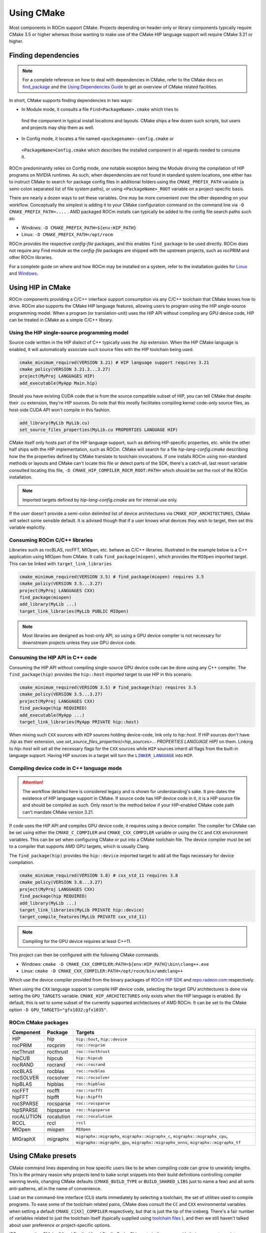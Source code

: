 ***********
Using CMake
***********

Most components in ROCm support CMake. Projects depending on header-only or
library components typically require CMake 3.5 or higher whereas those wanting
to make use of the CMake HIP language support will require CMake 3.21 or higher.

Finding dependencies
====================

.. note::

  For a complete
  reference on how to deal with dependencies in CMake, refer to the CMake docs
  on `find_package
  <https://cmake.org/cmake/help/latest/command/find_package.html>`_ and the
  `Using Dependencies Guide
  <https://cmake.org/cmake/help/latest/guide/using-dependencies/index.html>`_
  to get an overview of CMake related facilities.

In short, CMake supports finding dependencies in two ways:

*  In Module mode, it consults a file ``Find<PackageName>.cmake`` which tries to
  find the component in typical install locations and layouts. CMake ships a
  few dozen such scripts, but users and projects may ship them as well.
*  In Config mode, it locates a file named ``<packagename>-config.cmake`` or
  ``<PackageName>Config.cmake`` which describes the installed component in all
  regards needed to consume it.

ROCm predominantly relies on Config mode, one notable exception being the Module
driving the compilation of HIP programs on NVIDIA runtimes. As such, when
dependencies are not found in standard system locations, one either has to
instruct CMake to search for package config files in additional folders using
the ``CMAKE_PREFIX_PATH`` variable (a semi-colon separated list of file system
paths), or using ``<PackageName>_ROOT`` variable on a project-specific basis.

There are nearly a dozen ways to set these variables. One may be more convenient
over the other depending on your workflow. Conceptually the simplest is adding
it to your CMake configuration command on the command line via
``-D CMAKE_PREFIX_PATH=....`` . AMD packaged ROCm installs can typically be
added to the config file search paths such as:

-  Windows: ``-D CMAKE_PREFIX_PATH=${env:HIP_PATH}``

-  Linux: ``-D CMAKE_PREFIX_PATH=/opt/rocm``

ROCm provides the respective *config-file* packages, and this enables
``find_package`` to be used directly. ROCm does not require any Find module as
the *config-file* packages are shipped with the upstream projects, such as
rocPRIM and other ROCm libraries.

For a complete guide on where and how ROCm may be installed on a system, refer
to the installation guides for `Linux <../install/linux/install.html>`_ and
`Windows <../install/windows/install.html>`_.

Using HIP in CMake
==================

ROCm components providing a C/C++ interface support consumption via any
C/C++ toolchain that CMake knows how to drive. ROCm also supports the CMake HIP
language features, allowing users to program using the HIP single-source
programming model. When a program (or translation-unit) uses the HIP API without
compiling any GPU device code, HIP can be treated in CMake as a simple C/C++
library.

Using the HIP single-source programming model
---------------------------------------------

Source code written in the HIP dialect of C++ typically uses the `.hip`
extension. When the HIP CMake language is enabled, it will automatically
associate such source files with the HIP toolchain being used.

.. code-block:: cmake

  cmake_minimum_required(VERSION 3.21) # HIP language support requires 3.21
  cmake_policy(VERSION 3.21.3...3.27)
  project(MyProj LANGUAGES HIP)
  add_executable(MyApp Main.hip)

Should you have existing CUDA code that is from the source compatible subset of
HIP, you can tell CMake that despite their `.cu` extension, they're HIP sources.
Do note that this mostly facilitates compiling kernel code-only source files,
as host-side CUDA API won't compile in this fashion.

.. code-block:: cmake

  add_library(MyLib MyLib.cu)
  set_source_files_properties(MyLib.cu PROPERTIES LANGUAGE HIP)

CMake itself only hosts part of the HIP language support, such as defining
HIP-specific properties, etc. while the other half ships with the HIP
implementation, such as ROCm. CMake will search for a file
`hip-lang-config.cmake` describing how the the properties defined by CMake
translate to toolchain invocations. If one installs ROCm using non-standard
methods or layouts and CMake can't locate this file or detect parts of the SDK,
there's a catch-all, last resort variable consulted locating this file,
``-D CMAKE_HIP_COMPILER_ROCM_ROOT:PATH=`` which should be set the root of the
ROCm installation.

.. note::
    Imported targets defined by `hip-lang-config.cmake` are for internal use
    only.

If the user doesn't provide a semi-colon delimited list of device architectures
via ``CMAKE_HIP_ARCHITECTURES``, CMake will select some sensible default. It is
advised though that if a user knows what devices they wish to target, then set
this variable explicitly.

Consuming ROCm C/C++ libraries
------------------------------

Libraries such as rocBLAS, rocFFT, MIOpen, etc. behave as C/C++ libraries.
Illustrated in the example below is a C++ application using MIOpen from CMake.
It calls ``find_package(miopen)``, which provides the ``MIOpen`` imported
target. This can be linked with ``target_link_libraries``

.. code-block:: cmake

  cmake_minimum_required(VERSION 3.5) # find_package(miopen) requires 3.5
  cmake_policy(VERSION 3.5...3.27)
  project(MyProj LANGUAGES CXX)
  find_package(miopen)
  add_library(MyLib ...)
  target_link_libraries(MyLib PUBLIC MIOpen)

.. note::

  Most libraries are designed as host-only API, so using a GPU device
  compiler is not necessary for downstream projects unless they use GPU device
  code.

Consuming the HIP API in C++ code
---------------------------------

Consuming the HIP API without compiling single-source GPU device code can be
done using any C++ compiler. The ``find_package(hip)`` provides the
``hip::host`` imported target to use HIP in this scenario.

.. code-block:: cmake

  cmake_minimum_required(VERSION 3.5) # find_package(hip) requires 3.5
  cmake_policy(VERSION 3.5...3.27)
  project(MyProj LANGUAGES CXX)
  find_package(hip REQUIRED)
  add_executable(MyApp ...)
  target_link_libraries(MyApp PRIVATE hip::host)

When mixing such ``CXX`` sources with ``HIP`` sources holding device-code, link
only to `hip::host`. If HIP sources don't have `.hip` as their extension, use
`set_source_files_properties(<hip_sources>... PROPERTIES LANGUAGE HIP)` on them.
Linking to `hip::host` will set all the necessary flags for the ``CXX`` sources
while ``HIP`` sources inherit all flags from the built-in language support.
Having HIP sources in a target will turn the |LINK_LANG|_ into ``HIP``.

.. |LINK_LANG| replace:: ``LINKER_LANGUAGE``
.. _LINK_LANG: https://cmake.org/cmake/help/latest/prop_tgt/LINKER_LANGUAGE.html

Compiling device code in C++ language mode
------------------------------------------

.. attention::

  The workflow detailed here is considered legacy and is shown for
  understanding's sake. It pre-dates the existence of HIP language support in
  CMake. If source code has HIP device code in it, it is a HIP source file
  and should be compiled as such. Only resort to the method below if your
  HIP-enabled CMake code path can't mandate CMake version 3.21.

If code uses the HIP API and compiles GPU device code, it requires using a
device compiler. The compiler for CMake can be set using either the
``CMAKE_C_COMPILER`` and ``CMAKE_CXX_COMPILER`` variable or using the ``CC``
and ``CXX`` environment variables. This can be set when configuring CMake or
put into a CMake toolchain file. The device compiler must be set to a
compiler that supports AMD GPU targets, which is usually Clang.

The ``find_package(hip)`` provides the ``hip::device`` imported target to add
all the flags necessary for device compilation.

.. code-block:: cmake

  cmake_minimum_required(VERSION 3.8) # cxx_std_11 requires 3.8
  cmake_policy(VERSION 3.8...3.27)
  project(MyProj LANGUAGES CXX)
  find_package(hip REQUIRED)
  add_library(MyLib ...)
  target_link_libraries(MyLib PRIVATE hip::device)
  target_compile_features(MyLib PRIVATE cxx_std_11)

.. note::

  Compiling for the GPU device requires at least C++11.

This project can then be configured with the following CMake commands.

-  Windows: ``cmake -D CMAKE_CXX_COMPILER:PATH=${env:HIP_PATH}\bin\clang++.exe``

-  Linux: ``cmake -D CMAKE_CXX_COMPILER:PATH=/opt/rocm/bin/amdclang++``

Which use the device compiler provided from the binary packages of
`ROCm HIP SDK <https://www.amd.com/en/developer/rocm-hub.html>`_ and
`repo.radeon.com <https://repo.radeon.com>`_ respectively.

When using the ``CXX`` language support to compile HIP device code, selecting the
target GPU architectures is done via setting the ``GPU_TARGETS`` variable.
``CMAKE_HIP_ARCHITECTURES`` only exists when the HIP language is enabled. By
default, this is set to some subset of the currently supported architectures of
AMD ROCm. It can be set to the CMake option ``-D GPU_TARGETS="gfx1032;gfx1035"``.

ROCm CMake packages
-------------------

+-----------+----------+--------------------------------------------------------+
| Component | Package  | Targets                                                |
+===========+==========+========================================================+
| HIP       | hip      | ``hip::host``, ``hip::device``                         |
+-----------+----------+--------------------------------------------------------+
| rocPRIM   | rocprim  | ``roc::rocprim``                                       |
+-----------+----------+--------------------------------------------------------+
| rocThrust | rocthrust| ``roc::rocthrust``                                     |
+-----------+----------+--------------------------------------------------------+
| hipCUB    | hipcub   | ``hip::hipcub``                                        |
+-----------+----------+--------------------------------------------------------+
| rocRAND   | rocrand  | ``roc::rocrand``                                       |
+-----------+----------+--------------------------------------------------------+
| rocBLAS   | rocblas  | ``roc::rocblas``                                       |
+-----------+----------+--------------------------------------------------------+
| rocSOLVER | rocsolver| ``roc::rocsolver``                                     |
+-----------+----------+--------------------------------------------------------+
| hipBLAS   | hipblas  | ``roc::hipblas``                                       |
+-----------+----------+--------------------------------------------------------+
| rocFFT    | rocfft   | ``roc::rocfft``                                        |
+-----------+----------+--------------------------------------------------------+
| hipFFT    | hipfft   | ``hip::hipfft``                                        |
+-----------+----------+--------------------------------------------------------+
| rocSPARSE | rocsparse| ``roc::rocsparse``                                     |
+-----------+----------+--------------------------------------------------------+
| hipSPARSE | hipsparse| ``roc::hipsparse``                                     |
+-----------+----------+--------------------------------------------------------+
| rocALUTION|rocalution| ``roc::rocalution``                                    |
+-----------+----------+--------------------------------------------------------+
| RCCL      | rccl     | ``rccl``                                               |
+-----------+----------+--------------------------------------------------------+
| MIOpen    | miopen   | ``MIOpen``                                             |
+-----------+----------+--------------------------------------------------------+
| MIGraphX  | migraphx | ``migraphx::migraphx``, ``migraphx::migraphx_c``,      |
|           |          | ``migraphx::migraphx_cpu``, ``migraphx::migraphx_gpu``,|
|           |          | ``migraphx::migraphx_onnx``, ``migraphx::migraphx_tf`` |
+-----------+----------+--------------------------------------------------------+

Using CMake presets
===================

CMake command lines depending on how specific users like to be when compiling
code can grow to unwieldy lengths. This is the primary reason why projects tend
to bake script snippets into their build definitions controlling compiler
warning levels, changing CMake defaults (``CMAKE_BUILD_TYPE`` or
``BUILD_SHARED_LIBS`` just to name a few) and all sorts anti-patterns, all in
the name of convenience.

Load on the command-line interface (CLI) starts immediately by selecting a
toolchain, the set of utilities used to compile programs. To ease some of the
toolchain related pains, CMake does consult the ``CC`` and ``CXX`` environmental
variables when setting a default ``CMAKE_C[XX]_COMPILER`` respectively, but that
is just the tip of the iceberg. There's a fair number of variables related to
just the toolchain itself (typically supplied using
`toolchain files <https://cmake.org/cmake/help/latest/manual/cmake-toolchains.7.html>`_
), and then we still haven't talked about user preference or project-specific
options.

IDEs supporting CMake (Visual Studio, Visual Studio Code, CLion, etc.) all came
up with their own way to register command-line fragments of different purpose in
a setup-and-forget fashion for quick assembly using graphical front-ends. This is
all nice, but configurations aren't portable, nor can they be reused in
Continuous Integration (CI) pipelines. CMake has condensed existing practice
into a portable JSON format that works in all IDEs and can be invoked from any
command line. This is
`CMake Presets <https://cmake.org/cmake/help/latest/manual/cmake-presets.7.html>`_.

There are two types of preset files: one supplied by the project, called
``CMakePresets.json`` which is meant to be committed to version control,
typically used to drive CI; and one meant for the user to provide, called
``CMakeUserPresets.json``, typically used to house user preference and adapting
the build to the user's environment. These JSON files are allowed to include
other JSON files and the user presets always implicitly includes the non-user
variant.

Using HIP with presets
----------------------

Following is an example ``CMakeUserPresets.json`` file which actually compiles
the `amd/rocm-examples <https://github.com/amd/rocm-examples>`_ suite of sample
applications on a typical ROCm installation:

.. code-block:: json

  {
    "version": 3,
    "cmakeMinimumRequired": {
      "major": 3,
      "minor": 21,
      "patch": 0
    },
    "configurePresets": [
      {
        "name": "layout",
        "hidden": true,
        "binaryDir": "${sourceDir}/build/${presetName}",
        "installDir": "${sourceDir}/install/${presetName}"
      },
      {
        "name": "generator-ninja-multi-config",
        "hidden": true,
        "generator": "Ninja Multi-Config"
      },
      {
        "name": "toolchain-makefiles-c/c++-amdclang",
        "hidden": true,
        "cacheVariables": {
          "CMAKE_C_COMPILER": "/opt/rocm/bin/amdclang",
          "CMAKE_CXX_COMPILER": "/opt/rocm/bin/amdclang++",
          "CMAKE_HIP_COMPILER": "/opt/rocm/bin/amdclang++"
        }
      },
      {
        "name": "clang-strict-iso-high-warn",
        "hidden": true,
        "cacheVariables": {
          "CMAKE_C_FLAGS": "-Wall -Wextra -pedantic",
          "CMAKE_CXX_FLAGS": "-Wall -Wextra -pedantic",
          "CMAKE_HIP_FLAGS": "-Wall -Wextra -pedantic"
        }
      },
      {
        "name": "ninja-mc-rocm",
        "displayName": "Ninja Multi-Config ROCm",
        "inherits": [
          "layout",
          "generator-ninja-multi-config",
          "toolchain-makefiles-c/c++-amdclang",
          "clang-strict-iso-high-warn"
        ]
      }
    ],
    "buildPresets": [
      {
        "name": "ninja-mc-rocm-debug",
        "displayName": "Debug",
        "configuration": "Debug",
        "configurePreset": "ninja-mc-rocm"
      },
      {
        "name": "ninja-mc-rocm-release",
        "displayName": "Release",
        "configuration": "Release",
        "configurePreset": "ninja-mc-rocm"
      },
      {
        "name": "ninja-mc-rocm-debug-verbose",
        "displayName": "Debug (verbose)",
        "configuration": "Debug",
        "configurePreset": "ninja-mc-rocm",
        "verbose": true
      },
      {
        "name": "ninja-mc-rocm-release-verbose",
        "displayName": "Release (verbose)",
        "configuration": "Release",
        "configurePreset": "ninja-mc-rocm",
        "verbose": true
      }
    ],
    "testPresets": [
      {
        "name": "ninja-mc-rocm-debug",
        "displayName": "Debug",
        "configuration": "Debug",
        "configurePreset": "ninja-mc-rocm",
        "execution": {
          "jobs": 0
        }
      },
      {
        "name": "ninja-mc-rocm-release",
        "displayName": "Release",
        "configuration": "Release",
        "configurePreset": "ninja-mc-rocm",
        "execution": {
          "jobs": 0
        }
      }
    ]
  }

.. note::

  Getting presets to work reliably on Windows requires some CMake improvements
  and/or support from compiler vendors. (Refer to
  `Add support to the Visual Studio generators <https://gitlab.kitware.com/cmake/cmake/-/issues/24245>`_
  and `Sourcing environment scripts <https://gitlab.kitware.com/cmake/cmake/-/issues/21619>`_
  .)
